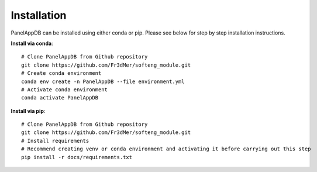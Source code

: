 Installation
=============
PanelAppDB can be installed using either conda or pip.
Please see below for step by step installation instructions.

**Install via conda**::

   # Clone PanelAppDB from Github repository
   git clone https://github.com/Fr3dMer/softeng_module.git
   # Create conda environment
   conda env create -n PanelAppDB --file environment.yml
   # Activate conda environment
   conda activate PanelAppDB



**Install via pip**::

   # Clone PanelAppDB from Github repository
   git clone https://github.com/Fr3dMer/softeng_module.git
   # Install requirements
   # Recommend creating venv or conda environment and activating it before carrying out this step
   pip install -r docs/requirements.txt
